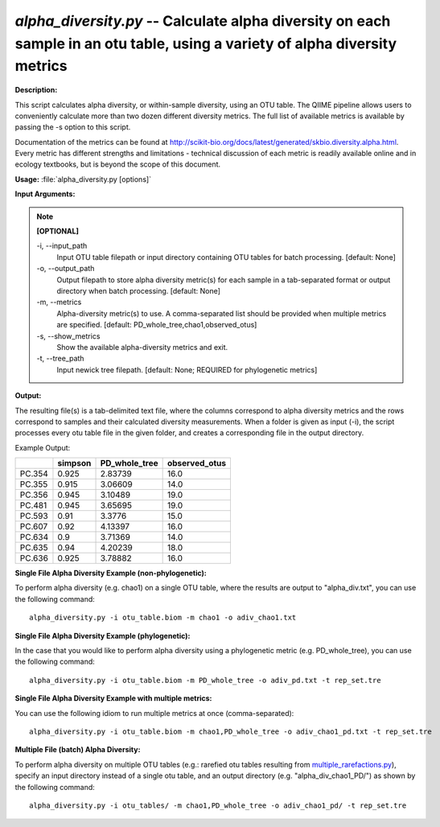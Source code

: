 .. _alpha_diversity:

.. index:: alpha_diversity.py

*alpha_diversity.py* -- Calculate alpha diversity on each sample in an otu table, using a variety of alpha diversity metrics
^^^^^^^^^^^^^^^^^^^^^^^^^^^^^^^^^^^^^^^^^^^^^^^^^^^^^^^^^^^^^^^^^^^^^^^^^^^^^^^^^^^^^^^^^^^^^^^^^^^^^^^^^^^^^^^^^^^^^^^^^^^^^^^^^^^^^^^^^^^^^^^^^^^^^^^^^^^^^^^^^^^^^^^^^^^^^^^^^^^^^^^^^^^^^^^^^^^^^^^^^^^^^^^^^^^^^^^^^^^^^^^^^^^^^^^^^^^^^^^^^^^^^^^^^^^^^^^^^^^^^^^^^^^^^^^^^^^^^^^^^^^^^

**Description:**

This script calculates alpha diversity, or within-sample diversity, using an
OTU table. The QIIME pipeline allows users to conveniently calculate more than
two dozen different diversity metrics. The full list of available metrics is
available by passing the -s option to this script.

Documentation of the metrics can be found at
http://scikit-bio.org/docs/latest/generated/skbio.diversity.alpha.html.
Every metric has different strengths and limitations - technical discussion of
each metric is readily available online and in ecology textbooks, but is beyond
the scope of this document.



**Usage:** :file:`alpha_diversity.py [options]`

**Input Arguments:**

.. note::

	
	**[OPTIONAL]**
		
	-i, `-`-input_path
		Input OTU table filepath or input directory containing OTU tables for batch processing. [default: None]
	-o, `-`-output_path
		Output filepath to store alpha diversity metric(s) for each sample in a tab-separated format or output directory when batch processing. [default: None]
	-m, `-`-metrics
		Alpha-diversity metric(s) to use. A comma-separated list should be provided when multiple metrics are specified. [default: PD_whole_tree,chao1,observed_otus]
	-s, `-`-show_metrics
		Show the available alpha-diversity metrics and exit.
	-t, `-`-tree_path
		Input newick tree filepath. [default: None; REQUIRED for phylogenetic metrics]


**Output:**

The resulting file(s) is a tab-delimited text file, where the columns correspond to alpha diversity metrics and the rows correspond to samples and their calculated diversity measurements. When a folder is given as input (-i), the script processes every otu table file in the given folder, and creates a corresponding file in the output directory.

Example Output:

====== ======= ============= =============
\      simpson PD_whole_tree observed_otus
====== ======= ============= =============
PC.354 0.925   2.83739       16.0
PC.355 0.915   3.06609       14.0
PC.356 0.945   3.10489       19.0
PC.481 0.945   3.65695       19.0
PC.593 0.91    3.3776        15.0
PC.607 0.92    4.13397       16.0
PC.634 0.9     3.71369       14.0
PC.635 0.94    4.20239       18.0
PC.636 0.925   3.78882       16.0
====== ======= ============= =============



**Single File Alpha Diversity Example (non-phylogenetic):**

To perform alpha diversity (e.g. chao1) on a single OTU table, where the results are output to "alpha_div.txt", you can use the following command:

::

	alpha_diversity.py -i otu_table.biom -m chao1 -o adiv_chao1.txt

**Single File Alpha Diversity Example (phylogenetic):**

In the case that you would like to perform alpha diversity using a phylogenetic metric (e.g. PD_whole_tree), you can use the following command:

::

	alpha_diversity.py -i otu_table.biom -m PD_whole_tree -o adiv_pd.txt -t rep_set.tre

**Single File Alpha Diversity Example with multiple metrics:**

You can use the following idiom to run multiple metrics at once (comma-separated):

::

	alpha_diversity.py -i otu_table.biom -m chao1,PD_whole_tree -o adiv_chao1_pd.txt -t rep_set.tre

**Multiple File (batch) Alpha Diversity:**

To perform alpha diversity on multiple OTU tables (e.g.: rarefied otu tables resulting from `multiple_rarefactions.py <./multiple_rarefactions.html>`_), specify an input directory instead of a single otu table, and an output directory (e.g. "alpha_div_chao1_PD/") as shown by the following command:

::

	alpha_diversity.py -i otu_tables/ -m chao1,PD_whole_tree -o adiv_chao1_pd/ -t rep_set.tre


